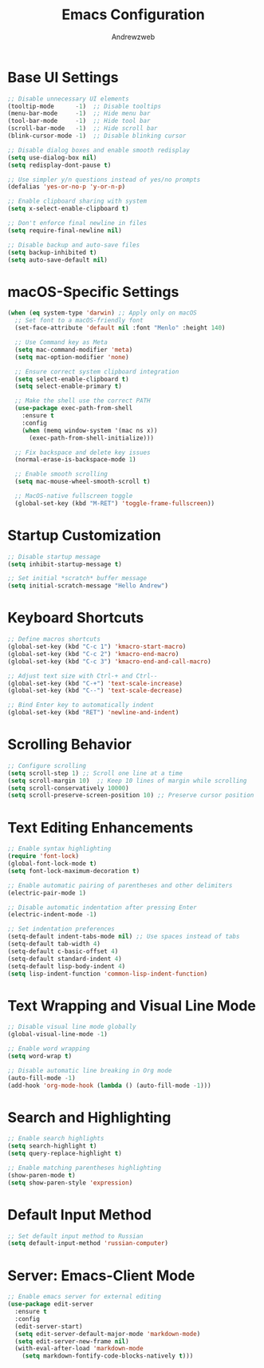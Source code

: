 #+TITLE: Emacs Configuration
#+AUTHOR: Andrewzweb
#+EMAIL: andrewzweb@gmail.com
#+STARTUP: content

* Base UI Settings
:PROPERTIES:
:ID:       b8257ca1-ae74-4f9f-b215-45f7c8e7e09c
:END:

#+BEGIN_SRC emacs-lisp
;; Disable unnecessary UI elements
(tooltip-mode      -1)  ;; Disable tooltips
(menu-bar-mode     -1)  ;; Hide menu bar
(tool-bar-mode     -1)  ;; Hide tool bar
(scroll-bar-mode   -1)  ;; Hide scroll bar
(blink-cursor-mode -1)  ;; Disable blinking cursor

;; Disable dialog boxes and enable smooth redisplay
(setq use-dialog-box nil)
(setq redisplay-dont-pause t)

;; Use simpler y/n questions instead of yes/no prompts
(defalias 'yes-or-no-p 'y-or-n-p)

;; Enable clipboard sharing with system
(setq x-select-enable-clipboard t)

;; Don't enforce final newline in files
(setq require-final-newline nil)

;; Disable backup and auto-save files
(setq backup-inhibited t)
(setq auto-save-default nil)
#+END_SRC

* macOS-Specific Settings
:PROPERTIES:
:ID:       697fe8ea-f595-4596-af9a-59933008b49a
:END:
#+BEGIN_SRC emacs-lisp
(when (eq system-type 'darwin) ;; Apply only on macOS
  ;; Set font to a macOS-friendly font
  (set-face-attribute 'default nil :font "Menlo" :height 140)

  ;; Use Command key as Meta
  (setq mac-command-modifier 'meta)
  (setq mac-option-modifier 'none)

  ;; Ensure correct system clipboard integration
  (setq select-enable-clipboard t)
  (setq select-enable-primary t)

  ;; Make the shell use the correct PATH
  (use-package exec-path-from-shell
    :ensure t
    :config
    (when (memq window-system '(mac ns x))
      (exec-path-from-shell-initialize)))

  ;; Fix backspace and delete key issues
  (normal-erase-is-backspace-mode 1)

  ;; Enable smooth scrolling
  (setq mac-mouse-wheel-smooth-scroll t)

  ;; MacOS-native fullscreen toggle
  (global-set-key (kbd "M-RET") 'toggle-frame-fullscreen))
#+END_SRC

* Startup Customization
:PROPERTIES:
:ID:       43571981-7768-402a-8b84-39f708ca8272
:END:
#+BEGIN_SRC emacs-lisp
;; Disable startup message
(setq inhibit-startup-message t)

;; Set initial *scratch* buffer message
(setq initial-scratch-message "Hello Andrew")
#+END_SRC

* Keyboard Shortcuts
:PROPERTIES:
:ID:       3bbd5bef-391d-46eb-baa8-d806fd5b37a7
:END:
#+BEGIN_SRC emacs-lisp
;; Define macros shortcuts
(global-set-key (kbd "C-c 1") 'kmacro-start-macro)
(global-set-key (kbd "C-c 2") 'kmacro-end-macro)
(global-set-key (kbd "C-c 3") 'kmacro-end-and-call-macro)

;; Adjust text size with Ctrl-+ and Ctrl--
(global-set-key (kbd "C-+") 'text-scale-increase)  
(global-set-key (kbd "C--") 'text-scale-decrease)

;; Bind Enter key to automatically indent
(global-set-key (kbd "RET") 'newline-and-indent)
#+END_SRC

* Scrolling Behavior
:PROPERTIES:
:ID:       e3d10e98-8a3b-4928-8f1f-5fbdc5d6b35c
:END:
#+BEGIN_SRC emacs-lisp
;; Configure scrolling
(setq scroll-step 1) ;; Scroll one line at a time
(setq scroll-margin 10)  ;; Keep 10 lines of margin while scrolling
(setq scroll-conservatively 10000)
(setq scroll-preserve-screen-position 10) ;; Preserve cursor position
#+END_SRC

* Text Editing Enhancements
:PROPERTIES:
:ID:       226a33be-8da2-499a-b2a1-5a14ffb5520c
:END:
#+BEGIN_SRC emacs-lisp
;; Enable syntax highlighting
(require 'font-lock)
(global-font-lock-mode t)
(setq font-lock-maximum-decoration t)

;; Enable automatic pairing of parentheses and other delimiters
(electric-pair-mode 1)

;; Disable automatic indentation after pressing Enter
(electric-indent-mode -1)

;; Set indentation preferences
(setq-default indent-tabs-mode nil) ;; Use spaces instead of tabs
(setq-default tab-width 4)
(setq-default c-basic-offset 4)
(setq-default standard-indent 4)
(setq-default lisp-body-indent 4)
(setq lisp-indent-function 'common-lisp-indent-function)
#+END_SRC

* Text Wrapping and Visual Line Mode
:PROPERTIES:
:ID:       1b24eda1-6462-4b86-bb80-91fcdda07b97
:END:
#+BEGIN_SRC emacs-lisp
;; Disable visual line mode globally
(global-visual-line-mode -1)

;; Enable word wrapping
(setq word-wrap t)

;; Disable automatic line breaking in Org mode
(auto-fill-mode -1)
(add-hook 'org-mode-hook (lambda () (auto-fill-mode -1)))
#+END_SRC

* Search and Highlighting
:PROPERTIES:
:ID:       c9022ff7-e4e4-4824-89be-fb4b3c5ee01a
:END:
#+BEGIN_SRC emacs-lisp
;; Enable search highlights
(setq search-highlight t)
(setq query-replace-highlight t)

;; Enable matching parentheses highlighting
(show-paren-mode t)
(setq show-paren-style 'expression)
#+END_SRC

* Default Input Method
:PROPERTIES:
:ID:       c5f95c4d-b156-4b81-b4a6-bdbbd3a160b9
:END:
#+BEGIN_SRC emacs-lisp
;; Set default input method to Russian
(setq default-input-method 'russian-computer)
#+END_SRC

* Server: Emacs-Client Mode
:PROPERTIES:
:ID:       b82c61b0-9021-4c49-ae85-3b038304f654
:END:

#+BEGIN_SRC emacs-lisp
;; Enable emacs server for external editing
(use-package edit-server
  :ensure t
  :config
  (edit-server-start)
  (setq edit-server-default-major-mode 'markdown-mode)
  (setq edit-server-new-frame nil)
  (with-eval-after-load 'markdown-mode
    (setq markdown-fontify-code-blocks-natively t)))
#+END_SRC
